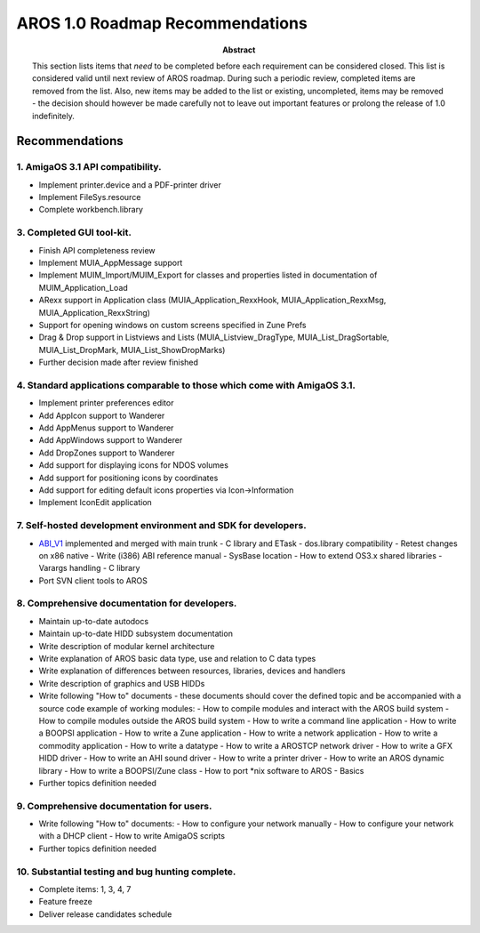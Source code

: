 ================================
AROS 1.0 Roadmap Recommendations
================================

:Abstract:

    This section lists items that *need* to be completed before each
    requirement can be considered closed. This list is considered valid
    until next review of AROS roadmap. During such a periodic review,
    completed items are removed from the list. Also, new items may be added
    to the list or existing, uncompleted, items may be removed - the
    decision should however be made carefully not to leave out important
    features or prolong the release of 1.0 indefinitely.


Recommendations
===============

1.  AmigaOS 3.1 API compatibility.
----------------------------------

+ Implement printer.device and a PDF-printer driver
+ Implement FileSys.resource
+ Complete workbench.library


3.  Completed GUI tool-kit.
---------------------------

+ Finish API completeness review
+ Implement MUIA_AppMessage support
+ Implement MUIM_Import/MUIM_Export for classes and properties listed in
  documentation of MUIM_Application_Load
+ ARexx support in Application class (MUIA_Application_RexxHook,
  MUIA_Application_RexxMsg, MUIA_Application_RexxString)
+ Support for opening windows on custom screens specified in Zune Prefs
+ Drag & Drop support in Listviews and Lists (MUIA_Listview_DragType,
  MUIA_List_DragSortable, MUIA_List_DropMark, MUIA_List_ShowDropMarks)
+ Further decision made after review finished


4.  Standard applications comparable to those which come with AmigaOS 3.1.
--------------------------------------------------------------------------

+ Implement printer preferences editor
+ Add AppIcon support to Wanderer
+ Add AppMenus support to Wanderer
+ Add AppWindows support to Wanderer
+ Add DropZones support to Wanderer
+ Add support for displaying icons for NDOS volumes
+ Add support for positioning icons by coordinates
+ Add support for editing default icons properties via Icon->Information
+ Implement IconEdit application


7.  Self-hosted development environment and SDK for developers.
---------------------------------------------------------------

+ `ABI_V1`__ implemented and merged with main trunk
  - C library and ETask
  - dos.library compatibility
  - Retest changes on x86 native
  - Write (i386) ABI reference manual
  - SysBase location
  - How to extend OS3.x shared libraries
  - Varargs handling
  - C library

+ Port SVN client tools to AROS

__ specifications/drafts/abiv1


8.  Comprehensive documentation for developers.
-----------------------------------------------

+ Maintain up-to-date autodocs
+ Maintain up-to-date HIDD subsystem documentation
+ Write description of modular kernel architecture
+ Write explanation of AROS basic data type, use and relation to C data types
+ Write explanation of differences between resources, libraries, devices and
  handlers
+ Write description of graphics and USB HIDDs
+ Write following "How to" documents - these documents should cover the
  defined topic and be accompanied with a source code example of working
  modules:
  - How to compile modules and interact with the AROS build system
  - How to compile modules outside the AROS build system
  - How to write a command line application
  - How to write a BOOPSI application
  - How to write a Zune application
  - How to write a network application
  - How to write a commodity application
  - How to write a datatype
  - How to write a AROSTCP network driver
  - How to write a GFX HIDD driver
  - How to write an AHI sound driver
  - How to write a printer driver
  - How to write an AROS dynamic library
  - How to write a BOOPSI/Zune class
  - How to port \*nix software to AROS - Basics

+ Further topics definition needed


9.  Comprehensive documentation for users.
------------------------------------------

+ Write following "How to" documents:
  - How to configure your network manually
  - How to configure your network with a DHCP client
  - How to write AmigaOS scripts

+ Further topics definition needed


10. Substantial testing and bug hunting complete.
-------------------------------------------------

+ Complete items: 1, 3, 4, 7
+ Feature freeze
+ Deliver release candidates schedule


